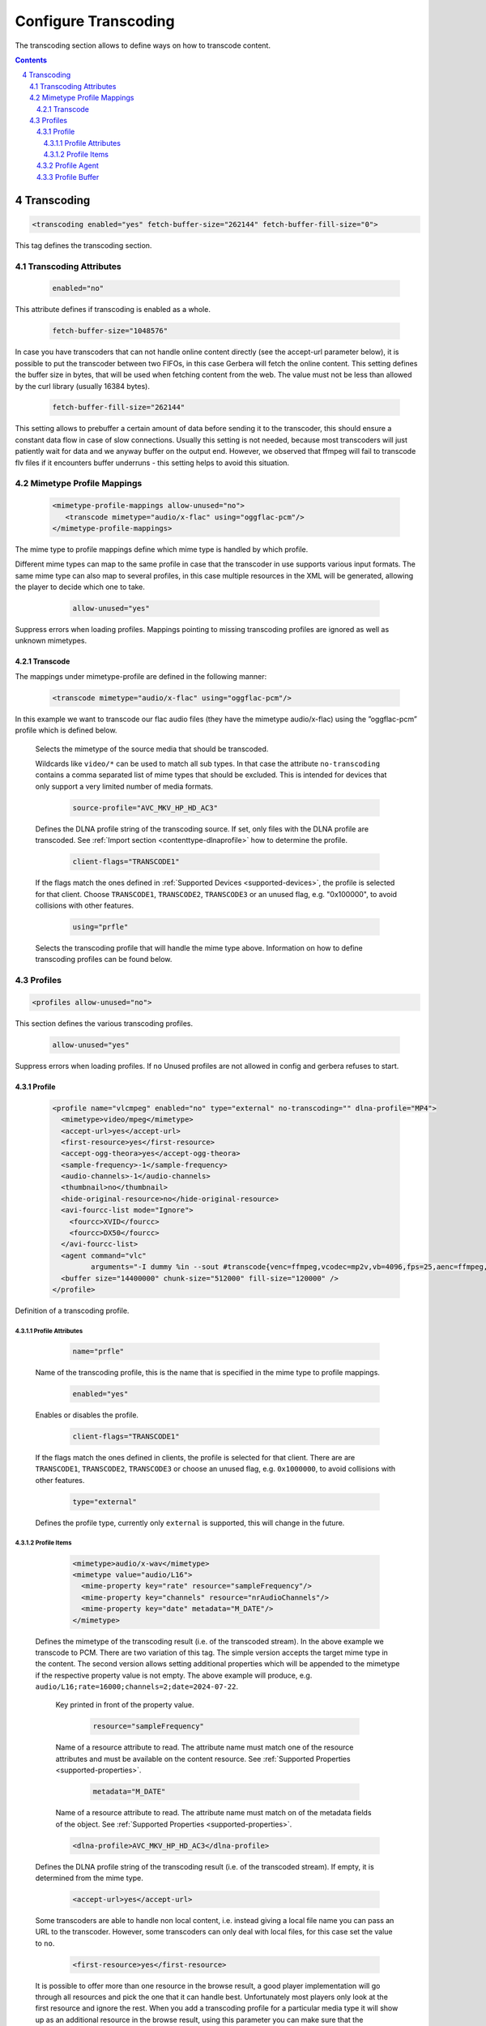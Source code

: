 .. index:: Configure Transcoding

#####################
Configure Transcoding
#####################

The transcoding section allows to define ways on how to transcode content.

.. contents::
   :backlinks: entry
.. sectnum::
   :start: 4

***********
Transcoding
***********

.. confval:: transcoding
   :type: :confval:`Section`
   :required: false
..

.. code-block:: xml

   <transcoding enabled="yes" fetch-buffer-size="262144" fetch-buffer-fill-size="0">

This tag defines the transcoding section.

Transcoding Attributes
======================

.. confval:: transcoding enabled
   :type: :confval:`Boolean`
   :required: false
   :default: ``yes``
..

   .. code:: xml

       enabled="no"

This attribute defines if transcoding is enabled as a whole.

.. confval:: fetch-buffer-size
   :type: :confval:`Integer`
   :required: false
   :default: ``262144``
..

   .. code:: xml

       fetch-buffer-size="1048576"

In case you have transcoders that can not handle online content directly (see the accept-url parameter below), it is
possible to put the transcoder between two FIFOs, in this case Gerbera will fetch the online content. This setting
defines the buffer size in bytes, that will be used when fetching content from the web. The value must not be less
than allowed by the curl library (usually 16384 bytes).

.. confval:: fetch-buffer-fill-size
   :type: :confval:`Integer`
   :required: false
   :default: ``0`` `(disabled)`
..

   .. code:: xml

       fetch-buffer-fill-size="262144"

This setting allows to prebuffer a certain amount of data before sending it to the transcoder, this should ensure a
constant data flow in case of slow connections. Usually this setting is not needed, because most transcoders will just
patiently wait for data and we anyway buffer on the output end. However, we observed that ffmpeg will fail to transcode flv
files if it encounters buffer underruns - this setting helps to avoid this situation.

Mimetype Profile Mappings
=========================

.. confval:: mimetype-profile-mappings
   :type: :confval:`Section`
   :required: false
..

   .. code-block:: xml

      <mimetype-profile-mappings allow-unused="no">
         <transcode mimetype="audio/x-flac" using="oggflac-pcm"/>
      </mimetype-profile-mappings>

The mime type to profile mappings define which mime type is handled by which profile.

Different mime types can map to the same profile in case that the transcoder in use supports various input formats.
The same mime type can also map to several profiles, in this case multiple resources in the XML will be generated,
allowing the player to decide which one to take.

   .. confval:: mapping allow-unused
      :type: :confval:`Boolean`
      :required: false
      :default: ``no``
   ..

      .. code:: xml

          allow-unused="yes"

Suppress errors when loading profiles. Mappings pointing to missing transcoding profiles are ignored
as well as unknown mimetypes.

Transcode
---------

The mappings under mimetype-profile are defined in the following manner:

.. confval:: transcode
   :type: :confval:`Section`
   :required: false
..

   .. code-block:: xml

      <transcode mimetype="audio/x-flac" using="oggflac-pcm"/>

In this example we want to transcode our flac audio files (they have the mimetype audio/x-flac) using the ”oggflac-pcm”
profile which is defined below.

   .. confval:: transcode mimetype
      :type: :confval:`String`
      :required: true
   ..
   .. confval:: no-transcoding
      :type: :confval:`String`
      :required: false
      :default: `emtpy`
   ..
      .. versionadded:: 2.6.0
      .. code:: xml

         mimetype="video/*" no-transcoding="video/mpeg,video/mp4"

   Selects the mimetype of the source media that should be transcoded.

   Wildcards like ``video/*`` can be used to match all sub types. In that
   case the attribute ``no-transcoding`` contains a comma separated list of
   mime types that should be excluded. This is intended for devices that only
   support a very limited number of media formats.

   .. confval:: source-profile
      :type: :confval:`String`
      :required: false
      :default: `empty`
   ..

      .. code-block:: xml

         source-profile="AVC_MKV_HP_HD_AC3"

   Defines the DLNA profile string of the transcoding source. If set, only files with the DLNA profile are transcoded.
   See :ref:`Import section <contenttype-dlnaprofile>` how to determine the profile.

   .. confval:: client-flags
      :type: :confval:`String`
      :required: false
      :default: `empty`
   ..

      .. code:: xml

         client-flags="TRANSCODE1"

   If the flags match the ones defined in :ref:`Supported Devices <supported-devices>`, the profile is selected for that client.
   Choose ``TRANSCODE1``, ``TRANSCODE2``, ``TRANSCODE3`` or an unused flag, e.g. "0x100000", to avoid collisions with other features.

   .. confval:: using
      :type: :confval:`String`
      :required: false
      :default: `empty`
   ..

      .. code:: xml

         using="prfle"

   Selects the transcoding profile that will handle the mime type above. Information on how to define transcoding
   profiles can be found below.


Profiles
========

.. confval:: profiles
   :type: :confval:`Section`
   :required: false
..

.. code-block:: xml

    <profiles allow-unused="no">

This section defines the various transcoding profiles.

.. confval:: profiles allow-unused
   :type: :confval:`Boolean`
   :required: false
   :default: ``no``
..

   .. code:: xml

       allow-unused="yes"

Suppress errors when loading profiles. If ``no`` Unused profiles are not allowed in config and gerbera refuses to start.

Profile
-------

.. confval:: profile
   :type: :confval:`Section`
   :required: false
..

   .. code-block:: xml

      <profile name="vlcmpeg" enabled="no" type="external" no-transcoding="" dlna-profile="MP4">
        <mimetype>video/mpeg</mimetype>
        <accept-url>yes</accept-url>
        <first-resource>yes</first-resource>
        <accept-ogg-theora>yes</accept-ogg-theora>
        <sample-frequency>-1</sample-frequency>
        <audio-channels>-1</audio-channels>
        <thumbnail>no</thumbnail>
        <hide-original-resource>no</hide-original-resource>
        <avi-fourcc-list mode="Ignore">
          <fourcc>XVID</fourcc>
          <fourcc>DX50</fourcc>
        </avi-fourcc-list>
        <agent command="vlc" 
               arguments="-I dummy %in --sout #transcode{venc=ffmpeg,vcodec=mp2v,vb=4096,fps=25,aenc=ffmpeg,acodec=mpga,ab=192,samplerate=44100,channels=2}:standard{access=file,mux=ps,dst=%out} vlc://quit" />
        <buffer size="14400000" chunk-size="512000" fill-size="120000" />
      </profile>

Definition of a transcoding profile.

Profile Attributes
^^^^^^^^^^^^^^^^^^

   .. confval:: profile name
      :type: :confval:`String`
      :required: true
   ..

      .. code:: xml

          name="prfle"

   Name of the transcoding profile, this is the name that is specified in the mime type to profile mappings.

   .. confval:: profile enabled
      :type: :confval:`String`
      :required: true
   ..

      .. code:: xml

          enabled="yes"

   Enables or disables the profile.

   .. confval:: profile client-flags
      :type: :confval:`String`
      :required: false
      :default: `empty`
   ..

      .. code:: xml

          client-flags="TRANSCODE1"

   If the flags match the ones defined in clients, the profile is selected for that client.
   There are are ``TRANSCODE1``, ``TRANSCODE2``, ``TRANSCODE3`` or choose an unused flag,
   e.g. ``0x1000000``, to avoid collisions with other features.

   .. confval:: profile type
      :type: :confval:`Enum` (``external``)
      :required: true
   ..

     .. code:: xml

        type="external"

   Defines the profile type, currently only ``external`` is supported, this will change in the future.

Profile Items
^^^^^^^^^^^^^

   .. confval:: profile mimetype
      :type: :confval:`Enum` (``external``)
      :required: true
   ..

      .. versionchanged:: 2.3.0
      .. code-block:: xml

          <mimetype>audio/x-wav</mimetype>
          <mimetype value="audio/L16">
            <mime-property key="rate" resource="sampleFrequency"/>
            <mime-property key="channels" resource="nrAudioChannels"/>
            <mime-property key="date" metadata="M_DATE"/>
          </mimetype>

   Defines the mimetype of the transcoding result (i.e. of the transcoded stream). In the above example we transcode to PCM.
   There are two variation of this tag. The simple version accepts the target mime type in the content.
   The second version allows setting additional properties which will be appended to the mimetype if the
   respective property value is not empty. The above example will produce, e.g. ``audio/L16;rate=16000;channels=2;date=2024-07-22``.

      .. confval:: profile mimetype key
         :type: :confval:`String`
         :required: true
      ..
         .. code:: xml

             key="rate"

      Key printed in front of the property value.

      .. confval:: profile mimetype resource
         :type: :confval:`String`
         :required: false
         :default: `empty`
      ..

         .. code:: xml

             resource="sampleFrequency"

      Name of a resource attribute to read. The attribute name must match one of the resource attributes and
      must be available on the content resource. See :ref:`Supported Properties <supported-properties>`.

      .. confval:: profile mimetype metadata
         :type: :confval:`String`
         :required: false
         :default: `empty`
      ..

         .. code:: xml

             metadata="M_DATE"

      Name of a resource attribute to read. The attribute name must match on of the metadata fields of the object.
      See :ref:`Supported Properties <supported-properties>`.

   .. confval:: profile dlna-profile
      :type: :confval:`String`
      :required: false
      :default: `empty`
   ..

      .. code-block:: xml

          <dlna-profile>AVC_MKV_HP_HD_AC3</dlna-profile>

   Defines the DLNA profile string of the transcoding result (i.e. of the transcoded stream). If empty, it is determined from the mime type.

   .. confval:: accept-url
      :type: :confval:`Boolean`
      :required: false
      :default: ``yes``
   ..

      .. code-block:: xml

          <accept-url>yes</accept-url>

   Some transcoders are able to handle non local content, i.e. instead giving a local file name you can pass an
   URL to the transcoder. However, some transcoders can only deal with local files, for this case set the value to ``no``.

   .. confval:: first-resource
      :type: :confval:`Boolean`
      :required: false
      :default: ``no``
   ..

      .. code-block:: xml

          <first-resource>yes</first-resource>

   It is possible to offer more than one resource in the browse result, a good player implementation will go
   through all resources and pick the one that it can handle best. Unfortunately most players only look at the
   first resource and ignore the rest. When you add a transcoding profile for a particular media type it will
   show up as an additional resource in the browse result, using this parameter you can make sure that the
   transcoded resource appears first in the list.

   Note:
       if more than one transcoding profile is applied on one source media type (i.e. you transcode an OGG file
       to MP3 and to PCM), and the first-resource parameter is specified in both profiles, then the
       resource positions are undefined.

   .. confval:: hide-original-resource
      :type: :confval:`Boolean`
      :required: false
      :default: ``no``
   ..

      .. code-block:: xml

          <hide-original-resource>yes</hide-original-resource>

   This parameter will hide the resource of the original media when sending the browse result to the player,
   this can be useful if your device gets confused by multiple resources and allows you to send only the
   transcoded one.

   .. confval:: accept-ogg-theora
      :type: :confval:`Boolean`
      :required: false
      :default: ``no``
   ..

      .. code-block:: xml

          <accept-ogg-theora>yes</accept-org-theora>

   As you may know, OGG is just a container, the content could be Vorbis or Theora while the mimetype is
   ``application/ogg``. For transcoding we need to identify if we are dealing with audio or video content,
   specifying yes in this tag in the profile will make sure that only OGG files containing Theora will be processed.

   .. confval:: avi-fourcc-list
      :type: :confval:`Section``
      :required: false
   ..

      .. code-block:: xml

          <avi-fourcc-list mode="ignore">

   This option allows to specify a particular list of AVI fourcc strings that can be either set to be ignored or
   processed by the profile.

   Note:
       This option has no effect on non AVI content.

      .. confval:: avi-fourcc-list mode
         :type: :confval:`Enum` (``disabled|process|ignore``)
         :required: false
         :default: ``disabled``
      ..

      .. code:: xml

          mode="ignore"

      Specifies how the list should be handled by the transcoding engine, possible values are:

      - ``disabled``: The option is completely disabled, fourcc list is not being processed.

      - ``process``: Only the fourcc strings that are listed will be processed by the transcoding profile,
        AVI files with other fourcc strings will be ignored. Setting this is useful if you want to transcode
        only some specific fourcc's and not transcode the rest.

      - ``ignore``: The fourcc strings listed will not be transcoded, all other codecs will be transcoded.
        Setting this might be useful if you want to prevent a limited number of codecs from being transcoded,
        but want to apply transcoding on the rest (i.e. - do not transcode divx and xvid, but want to transcode
        mjpg and whatever else might be in the AVI container).

      The list of fourcc strings is enclosed in the avi-fourcc-list section:

      .. confval:: 4cc fourcc
         :type: :confval:`String`
         :required: false
         :default: `empty`
      ..

         .. code-block:: xml

             <fourcc>XVID</fourcc>
             <fourcc>DX50</fourcc>


   .. confval:: resolution
      :type: :confval:`String`
      :required: false
      :default: `empty`
   ..

      .. code-block:: xml

          <resolution>320x240</resolution>

   Allows you to tell the resolution of the transcoded media to your player. This may be helpful if you want
   to generate thumbnails for your photos, or if your player has the ability to pick video streams in a
   particular resolution. Of course the setting should match the real resolution of the transcoded media.

   .. confval:: sample-frequency
      :type: :confval:`Enum` (``source|off|<frequency>``)
      :required: false
      :default: ``source``
   ..

      .. code-block:: xml

          <sample-frequency>off</sample-frequency>

   Specifies the sample frequency of the transcoded media, this information is passed to the player and is
   particularly important when streaming PCM data. Possible values are:

   - ``source``: automatically set the same frequency as the frequency of the source content, which is useful if you are not doing any resampling
   - ``off``: do not provide this information to the player
   - ``<frequency>`` specify a fixed value, where ``<frequency>`` is a numeric value > 0

   .. confval:: audio-channels
      :type: :confval:`Enum` (``source|off|<number>``)
      :required: false
      :default: ``source``
   ..

      .. code-block:: xml

          <audio-channels>source</audio-channels>

   Specifies the number of audio channels in the transcoded media, this information is passed to the player and
   is particularly important when streaming PCM data. Possible values are:

   - ``source``: automatically set the same number of audio channels as in the source content
   - ``off``: do not provide this information to the player
   - ``<number>``: specify a fixed value, where ``<number>`` is a numeric value > 0

   .. confval:: thumbnail
      :type: :confval:`Boolean``
      :required: false
      :default: ``no``
   ..

      .. code-block:: xml

          <thumbnail>yes</thumbnail>

   Note:
       this is an experimental option, the implementation will be refined in the future releases.

   This is a special option which was added for the PS3 users. If the :confval:`resolution` option was set, then,
   depending on the resolution, a special DLNA tag will be added, marking the resource as a thumbnail.
   This is useful if you have a transcoding script that extracts an image out of the video and presents it as a thumbnail.

   Use the option with caution, no extra checking is being done if the resulting mimetype represents an image,
   also, it is will only work if the output of the profile is a JPG image.


Profile Agent
-------------

.. confval:: agent
   :type: :confval:`Section``
   :required: true
..

   .. code-block:: xml

       <agent command="ogg123" arguments="-d wav -f %out %in"/>
       <agent command="vlc" arguments="-I dummy %in --sout #transcode{...}:standard{...} vlc:quit">
           <environ name="LC_ALL" value="C"/>
       </agent>
   ..

Defines the transcoding agent and the parameters, in the example above we use ogg123 to convert ogg or flac to wav.

   .. confval:: command
      :type: :confval:`String`
      :required: true
   ..

      .. code:: xml

          command="vlc"

   Defines the transcoder binary that will be executed by Gerbera upon a transcode request, the binary
   must be in $PATH. It is very important that the transcoder is capable of writing the output to a FIFO,
   some applications, for example ffmpeg, have problems with that. The command line arguments are specified
   separately (see below).

   .. confval:: arguments
      :type: :confval:`String`
      :required: true
   ..

      .. code:: xml

          arguments="-I dummy %in --sout %out &quot;#transcode{...}:standard{...}&quot; vlc:quit"

   .. versionchanged:: HEAD Arguments containing spaces ' ' can be enclosed in double quotes ``" = &quot;``

   Specifies the command line arguments that will be given to the transcoder application upon execution.
   There are two special tokens: ``%in`` and ``%out``. Those tokens get substituted by the input file name 
   and the output FIFO name before execution.

.. confval:: environ
   :type: :confval:`Section`
   :required: false
..

   .. code:: xml

       <environ name="..." value=".."/>

Sets environment variable which may be required by the transcoding process.
Used to overwrite the environment of the gerbera process. The entry can appear multiple times.

   .. confval:: environ name
      :type: :confval:`String`
      :required: true
   ..

   Set name of environment variable.

   .. confval:: environ value
      :type: :confval:`String`
      :required: true
   ..

Profile Buffer
--------------

   Set value of environment variable.

.. confval:: buffer
   :type: :confval:`Section`
   :required: true
..

   .. code-block:: xml

       <buffer size="1048576" chunk-size="131072" fill-size="262144"/>

These settings help you to achieve a smooth playback of transcoded media. The actual values need to be tuned
and depend on the speed of your system. The general idea is to buffer the data before sending it out to the
player, it is also possible to delay first playback until the buffer is filled to a certain amount.
The prefill should give you enough space to overcome some high bitrate scenes in case your system can not
transcode them in real time.

   .. confval:: buffer size
      :type: :confval:`Integer`
      :required: true
   ..

   .. code:: xml

       size="262144"

   Size of the buffer in bytes.

   .. confval:: buffer chunk-size
      :type: :confval:`Integer`
      :required: true
   ..

      .. code:: xml

          chunk-size="65536"

   Size of chunks in bytes, that are read by the buffer from the transcoder. Smaller chunks will produce a
   more constant buffer fill ratio, however too small chunks may slow things down.

   .. confval:: buffer fill-size
      :type: :confval:`Integer`
      :required: true
   ..

      .. code:: xml

          fill-size="65536"

   Initial fill size - number of bytes that have to be in the buffer before the first read (i.e. before
   sending the data to the player for the first time). Set this to ``0`` (zero) if you want to disable prefilling.
